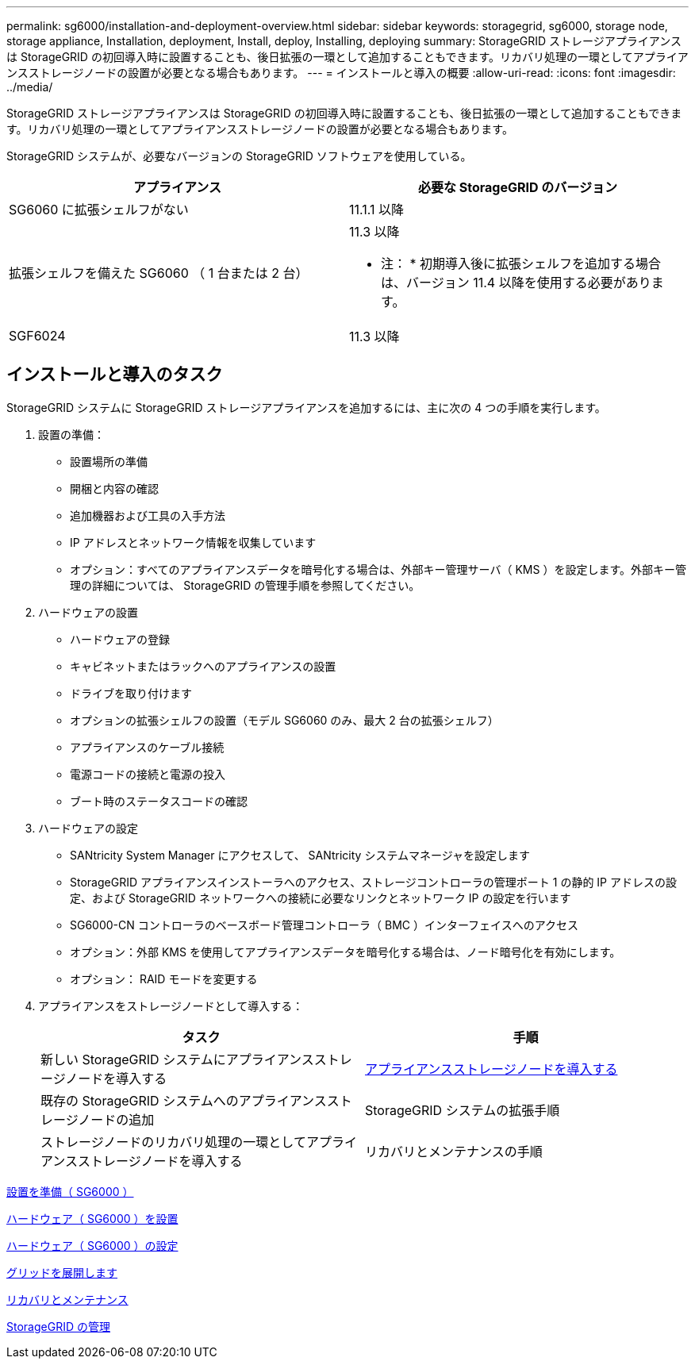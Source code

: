 ---
permalink: sg6000/installation-and-deployment-overview.html 
sidebar: sidebar 
keywords: storagegrid, sg6000, storage node, storage appliance, Installation, deployment, Install, deploy, Installing, deploying 
summary: StorageGRID ストレージアプライアンスは StorageGRID の初回導入時に設置することも、後日拡張の一環として追加することもできます。リカバリ処理の一環としてアプライアンスストレージノードの設置が必要となる場合もあります。 
---
= インストールと導入の概要
:allow-uri-read: 
:icons: font
:imagesdir: ../media/


[role="lead"]
StorageGRID ストレージアプライアンスは StorageGRID の初回導入時に設置することも、後日拡張の一環として追加することもできます。リカバリ処理の一環としてアプライアンスストレージノードの設置が必要となる場合もあります。

StorageGRID システムが、必要なバージョンの StorageGRID ソフトウェアを使用している。

|===
| アプライアンス | 必要な StorageGRID のバージョン 


 a| 
SG6060 に拡張シェルフがない
 a| 
11.1.1 以降



 a| 
拡張シェルフを備えた SG6060 （ 1 台または 2 台）
 a| 
11.3 以降

* 注： * 初期導入後に拡張シェルフを追加する場合は、バージョン 11.4 以降を使用する必要があります。



 a| 
SGF6024
 a| 
11.3 以降

|===


== インストールと導入のタスク

StorageGRID システムに StorageGRID ストレージアプライアンスを追加するには、主に次の 4 つの手順を実行します。

. 設置の準備：
+
** 設置場所の準備
** 開梱と内容の確認
** 追加機器および工具の入手方法
** IP アドレスとネットワーク情報を収集しています
** オプション：すべてのアプライアンスデータを暗号化する場合は、外部キー管理サーバ（ KMS ）を設定します。外部キー管理の詳細については、 StorageGRID の管理手順を参照してください。


. ハードウェアの設置
+
** ハードウェアの登録
** キャビネットまたはラックへのアプライアンスの設置
** ドライブを取り付けます
** オプションの拡張シェルフの設置（モデル SG6060 のみ、最大 2 台の拡張シェルフ）
** アプライアンスのケーブル接続
** 電源コードの接続と電源の投入
** ブート時のステータスコードの確認


. ハードウェアの設定
+
** SANtricity System Manager にアクセスして、 SANtricity システムマネージャを設定します
** StorageGRID アプライアンスインストーラへのアクセス、ストレージコントローラの管理ポート 1 の静的 IP アドレスの設定、および StorageGRID ネットワークへの接続に必要なリンクとネットワーク IP の設定を行います
** SG6000-CN コントローラのベースボード管理コントローラ（ BMC ）インターフェイスへのアクセス
** オプション：外部 KMS を使用してアプライアンスデータを暗号化する場合は、ノード暗号化を有効にします。
** オプション： RAID モードを変更する


. アプライアンスをストレージノードとして導入する：
+
|===
| タスク | 手順 


 a| 
新しい StorageGRID システムにアプライアンスストレージノードを導入する
 a| 
xref:deploying-appliance-storage-node.adoc[アプライアンスストレージノードを導入する]



 a| 
既存の StorageGRID システムへのアプライアンスストレージノードの追加
 a| 
StorageGRID システムの拡張手順



 a| 
ストレージノードのリカバリ処理の一環としてアプライアンスストレージノードを導入する
 a| 
リカバリとメンテナンスの手順

|===


xref:preparing-for-installation.adoc[設置を準備（ SG6000 ）]

xref:installing-hardware.adoc[ハードウェア（ SG6000 ）を設置]

xref:configuring-hardware.adoc[ハードウェア（ SG6000 ）の設定]

xref:../expand/index.adoc[グリッドを展開します]

xref:../maintain/index.adoc[リカバリとメンテナンス]

xref:../admin/index.adoc[StorageGRID の管理]
